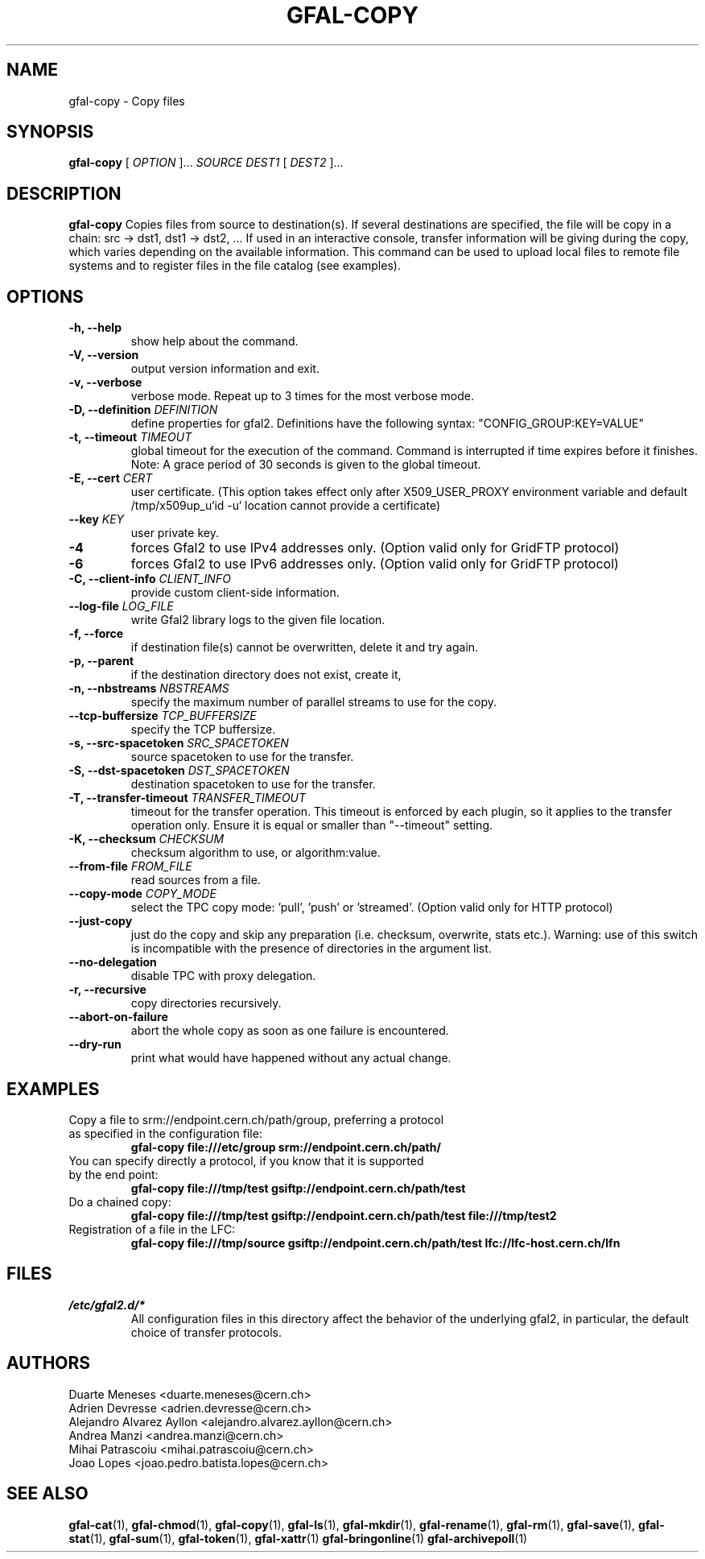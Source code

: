 .\" Manpage for gfal-copy
.\"
.TH GFAL-COPY 1 "March 2022" "v1.7.1"
.SH NAME
gfal-copy \- Copy files
.SH SYNOPSIS
.B gfal-copy
[
.I OPTION
]...
.I SOURCE
.I DEST1
[
.I DEST2
]...

.SH DESCRIPTION
.B gfal-copy
Copies files from source to destination(s). If several destinations are specified, the file will be copy in a chain: src -> dst1, dst1 -> dst2, ... If used in an interactive console, transfer information will be giving during the copy, which varies depending on the available information. This command can be used to upload local files to remote file systems and to register files in the file catalog (see examples).

.SH OPTIONS
.TP
.B "-h, --help"
show help about the command.
.TP
.B "-V, --version"
output version information and exit.
.TP
.B "-v, --verbose"
verbose mode. Repeat up to 3 times for the most verbose mode.
.TP
.BI "-D, --definition " DEFINITION
define properties for gfal2. Definitions have the following syntax: "CONFIG_GROUP:KEY=VALUE"
.TP
.BI "-t, --timeout " TIMEOUT
global timeout for the execution of the command. Command is interrupted if time expires before it finishes. Note: A grace period of 30 seconds is given to the global timeout.
.TP
.BI "-E, --cert " CERT
user certificate. (This option takes effect only after X509_USER_PROXY environment variable and default /tmp/x509up_u`id -u` location cannot provide a certificate)
.TP
.BI "--key " KEY
user private key.
.TP
.B "-4"
forces Gfal2 to use IPv4 addresses only. (Option valid only for GridFTP protocol)
.TP
.B "-6"
forces Gfal2 to use IPv6 addresses only. (Option valid only for GridFTP protocol)
.TP
.BI "-C, --client-info " CLIENT_INFO
provide custom client-side information.
.TP
.BI "--log-file " LOG_FILE
write Gfal2 library logs to the given file location.
.TP
.B "-f, --force"
if destination file(s) cannot be overwritten, delete it and try again.
.TP
.B "-p, --parent"
if the destination directory does not exist, create it,
.TP
.BI "-n, --nbstreams " NBSTREAMS
specify the maximum number of parallel streams to use for the copy.
.TP
.BI "--tcp-buffersize " TCP_BUFFERSIZE
specify the TCP buffersize.
.TP
.BI "-s, --src-spacetoken " SRC_SPACETOKEN
source spacetoken to use for the transfer.
.TP
.BI "-S, --dst-spacetoken " DST_SPACETOKEN
destination spacetoken to use for the transfer.
.TP
.BI "-T, --transfer-timeout " TRANSFER_TIMEOUT
timeout for the transfer operation. This timeout is enforced by each plugin, so it applies to the transfer operation only. Ensure it is equal or smaller than "--timeout" setting.
.TP
.BI "-K, --checksum " CHECKSUM
checksum algorithm to use, or algorithm:value.
.TP
.BI "--from-file " FROM_FILE
read sources from a file.
.TP
.BI "--copy-mode " COPY_MODE
select the TPC copy mode: 'pull', 'push' or 'streamed'. (Option valid only for HTTP protocol)
.TP
.B "--just-copy"
just do the copy and skip any preparation (i.e. checksum, overwrite, stats etc.). Warning: use of this switch is incompatible with the presence of directories in the argument list.
.TP
.B "--no-delegation"
disable TPC with proxy delegation.
.TP
.B "-r, --recursive"
copy directories recursively.
.TP
.B "--abort-on-failure"
abort the whole copy as soon as one failure is encountered.
.TP
.B "--dry-run"
print what would have happened without any actual change.

.SH EXAMPLES
.TP
Copy a file to srm://endpoint.cern.ch/path/group, preferring a protocol as specified in the configuration file:
.B gfal-copy file:///etc/group srm://endpoint.cern.ch/path/
.PP
.TP
You can specify directly a protocol, if you know that it is supported by the end point:
.B gfal-copy file:///tmp/test gsiftp://endpoint.cern.ch/path/test
.PP
.TP
.TP
Do a chained copy:
.B gfal-copy file:///tmp/test gsiftp://endpoint.cern.ch/path/test file:///tmp/test2
.PP
.TP
Registration of a file in the LFC:
.B gfal-copy file:///tmp/source gsiftp://endpoint.cern.ch/path/test lfc://lfc-host.cern.ch/lfn

.SH FILES
.I /etc/gfal2.d/*
.RS
All configuration files in this directory affect the behavior of the underlying gfal2, in particular, the default choice of transfer protocols.

.SH AUTHORS
Duarte Meneses <duarte.meneses@cern.ch>
.br
Adrien Devresse <adrien.devresse@cern.ch>
.br
Alejandro Alvarez Ayllon <alejandro.alvarez.ayllon@cern.ch>
.br
Andrea Manzi <andrea.manzi@cern.ch>
.br
Mihai Patrascoiu <mihai.patrascoiu@cern.ch>
.br
Joao Lopes <joao.pedro.batista.lopes@cern.ch>

.SH "SEE ALSO"
.BR gfal-cat (1),
.BR gfal-chmod (1),
.BR gfal-copy (1),
.BR gfal-ls (1),
.BR gfal-mkdir (1),
.BR gfal-rename (1),
.BR gfal-rm (1),
.BR gfal-save (1),
.BR gfal-stat (1),
.BR gfal-sum (1),
.BR gfal-token (1),
.BR gfal-xattr (1)
.BR gfal-bringonline (1)
.BR gfal-archivepoll (1)
